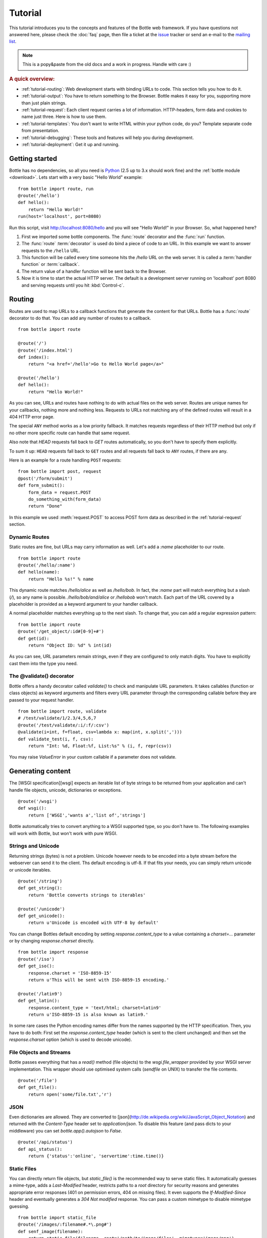 .. module:: bottle

.. _Apache Server:
.. _Apache: http://www.apache.org/
.. _cherrypy: http://www.cherrypy.org/
.. _decorator: http://docs.python.org/glossary.html#term-decorator
.. _fapws3: http://github.com/william-os4y/fapws3
.. _flup: http://trac.saddi.com/flup
.. _http_code: http://www.w3.org/Protocols/rfc2616/rfc2616-sec10.html
.. _http_method: http://www.w3.org/Protocols/rfc2616/rfc2616-sec9.html
.. _lighttpd: http://www.lighttpd.net/
.. _mako: http://www.makotemplates.org/
.. _mod_wsgi: http://code.google.com/p/modwsgi/
.. _paste: http://pythonpaste.org/
.. _Pound: http://www.apsis.ch/pound/
.. _wsgi: http://www.wsgi.org/wsgi/
.. _issue: http://github.com/defnull/bottle/issues
.. _Python: http://python.org/
.. _testing: http://github.com/defnull/bottle/raw/master/bottle.py

========
Tutorial
========

This tutorial introduces you to the concepts and features of the Bottle web framework. If you have questions not answered here, please check the :doc:`faq` page, then file a ticket at the issue_ tracker or send an e-mail to the `mailing list <mailto:bottlepy@googlegroups.com>`_.

.. note::

    This is a popy&paste from the old docs and a work in progress. Handle with care :)

.. rubric:: A quick overview:

* :ref:`tutorial-routing`: Web development starts with binding URLs to code. This section tells you how to do it.
* :ref:`tutorial-output`: You have to return something to the Browser. Bottle makes it easy for you, supporting more than just plain strings.
* :ref:`tutorial-request`: Each client request carries a lot of information. HTTP-headers, form data and cookies to name just three. Here is how to use them.
* :ref:`tutorial-templates`: You don't want to write HTML within your python code, do you? Template separate code from presentation.
* :ref:`tutorial-debugging`: These tools and features will help you during development.
* :ref:`tutorial-deployment`: Get it up and running.






Getting started
===================

Bottle has no dependencies, so all you need is Python_ (2.5 up to 3.x should work fine) and the :ref:`bottle module <download>`. Lets start with a very basic "Hello World" example::

    from bottle import route, run
    @route('/hello')
    def hello():
        return "Hello World!"
    run(host='localhost', port=8080)

Run this script, visit http://localhost:8080/hello and you will see "Hello World!" in your Browser. So, what happened here?

1. First we imported some bottle components. The :func:`route` decorator and the :func:`run` function. 
2. The :func:`route` :term:`decorator` is used do bind a piece of code to an URL. In this example we want to answer requests to the ``/hello`` URL.
3. This function will be called every time someone hits the `/hello` URL on the web server. It is called a :term:`handler function` or :term:`callback`.
4. The return value of a handler function will be sent back to the Browser.
5. Now it is time to start the actual HTTP server. The default is a development server running on 'localhost' port 8080 and serving requests until you hit :kbd:`Control-c`.





.. _tutorial-routing:

Routing
================================================================================

Routes are used to map URLs to a callback functions that generate the content for that URLs. Bottle has a :func:`route` decorator to do that. You can add any number of routes to a callback.

::

    from bottle import route
    
    @route('/')
    @route('/index.html')
    def index():
        return "<a href='/hello'>Go to Hello World page</a>"
    
    @route('/hello')
    def hello():
        return "Hello World!"

As you can see, URLs and routes have nothing to do with actual files on the web server. Routes are unique names for your callbacks, nothing more and nothing less. Requests to URLs not matching any of the defined routes will result in a 404 HTTP error page.



.. rubric:: HTTP Request Methods

  The :func:`route` decorator has an optional keyword argument called ``method`` which defaults to ``method='GET'``; only GET requests get answered by that routes. Possible values are `POST`, `PUT`, `DELETE`, `HEAD` or any other [HTTP request method][http_method] you want to listen to. As an alternative, you can use the :func:`get()`, :func:`post()`, :func:`put()` and :func:`delete()` aliases.

The special ``ANY`` method works as a low priority fallback. It matches requests regardless of their HTTP method but only if no other more specific route can handle that same request.

Also note that `HEAD` requests fall back to `GET` routes automatically, so you don't have to specify them explicitly.

To sum it up: ``HEAD`` requests fall back to ``GET`` routes and all requests fall back to ``ANY`` routes, if there are any. 

Here is an example for a route handling ``POST`` requests::

    from bottle import post, request
    @post('/form/submit')
    def form_submit():
        form_data = request.POST
        do_something_with(form_data)
        return "Done"

In this example we used :meth:`request.POST` to access POST form data as described in the :ref:`tutorial-request` section.



.. _tutorial-dynamic-routes:

Dynamic Routes
--------------------------------------------------------------------------------

Static routes are fine, but URLs may carry information as well. Let's add a `:name` placeholder to our route.

::

    from bottle import route
    @route('/hello/:name')
    def hello(name):
        return "Hello %s!" % name

This dynamic route matches `/hello/alice` as well as `/hello/bob`. In fact, the `:name` part will match everything but a slash (`/`), so any name is possible. `/hello/bob/and/alice` or `/hellobob` won't match. Each part of the URL covered by a placeholder is provided as a keyword argument to your handler callback.

A normal placeholder matches everything up to the next slash. To change that, you can add a regular expression pattern::

    from bottle import route
    @route('/get_object/:id#[0-9]+#')
    def get(id):
        return "Object ID: %d" % int(id)

As you can see, URL parameters remain strings, even if they are configured to only match digits. You have to explicitly cast them into the type you need.



The @validate() decorator
--------------------------------------------------------------------------------

Bottle offers a handy decorator called `validate()` to check and manipulate URL parameters. It takes callables (function or class objects) as keyword arguments and filters every URL parameter through the corresponding callable before they are passed to your request handler.

::

    from bottle import route, validate
    # /test/validate/1/2.3/4,5,6,7
    @route('/test/validate/:i/:f/:csv')
    @validate(i=int, f=float, csv=lambda x: map(int, x.split(',')))
    def validate_test(i, f, csv):
        return "Int: %d, Float:%f, List:%s" % (i, f, repr(csv))

You may raise `ValueError` in your custom callable if a parameter does not validate.





.. _tutorial-output:

Generating content
================================================================================

The [WSGI specification][wsgi] expects an iterable list of byte strings to be returned from your application and can't handle file objects, unicode, dictionaries or exceptions.

::

    @route('/wsgi')
    def wsgi():
        return ['WSGI','wants a','list of','strings']

Bottle automatically tries to convert anything to a WSGI supported type, so you
don't have to. The following examples will work with Bottle, but won't work with
pure WSGI.



Strings and Unicode
--------------------------------------------------------------------------------

Returning strings (bytes) is not a problem. Unicode however needs to be encoded into a byte stream before 
the webserver can send it to the client. Ths default encoding is utf-8. If that fits your needs, you can 
simply return unicode or unicode iterables.

::

    @route('/string')
    def get_string():
        return 'Bottle converts strings to iterables'
    
    @route('/unicode')
    def get_unicode():
        return u'Unicode is encoded with UTF-8 by default'

You can change Bottles default encoding by setting `response.content_type` to a value containing a `charset=...` parameter or by changing `response.charset` directly.

::

    from bottle import response
    @route('/iso')
    def get_iso():
        response.charset = 'ISO-8859-15'
        return u'This will be sent with ISO-8859-15 encoding.'

    @route('/latin9')
    def get_latin():
        response.content_type = 'text/html; charset=latin9'
        return u'ISO-8859-15 is also known as latin9.'

In some rare cases the Python encoding names differ from the names supported by the HTTP specification. Then, you have to do both: First set the `response.content_type` header (which is sent to the client unchanged) and then set the `response.charset` option (which is used to decode unicode).



File Objects and Streams
--------------------------------------------------------------------------------

Bottle passes everything that has a `read()` method (file objects) to the `wsgi.file_wrapper` provided by your WSGI server implementation. This wrapper should use optimised system calls (`sendfile` on UNIX) to transfer the file contents.

::

    @route('/file')
    def get_file():
        return open('some/file.txt','r')



JSON
--------------------------------------------------------------------------------

Even dictionaries are allowed. They are converted to [json](http://de.wikipedia.org/wiki/JavaScript_Object_Notation) and returned with the `Content-Type` header set to `application/json`. To disable this feature (and pass dicts to your middleware) you can set `bottle.app().autojson` to `False`.

::

    @route('/api/status')
    def api_status():
        return {'status':'online', 'servertime':time.time()}



Static Files
--------------------------------------------------------------------------------

You can directly return file objects, but `static_file()` is the recommended way to serve static files. It automatically guesses a mime-type, adds a `Last-Modified` header, restricts paths to a `root` directory for security reasons and generates appropriate error responses (401 on permission errors, 404 on missing files). It even supports the `If-Modified-Since` header and eventually generates a `304 Not modified` response. You can pass a custom mimetype to disable mimetype guessing.

::

    from bottle import static_file
    @route('/images/:filename#.*\.png#')
    def senf_image(filename):
        return static_file(filename, root='/path/to/image/files', mimetype='image/png')
    
    @route('/static/:filename')
    def send_file(filename):
        return static_file(filename, root='/path/to/static/files')

You can raise the return value of `static_file()` as an exception if you really need to. The raised `HTTPResponse` exception is handled by the Bottle framework. 



HTTPError, HTTPResponse and Redirects
--------------------------------------------------------------------------------

The `abort(code[, message])` function is used to generate [HTTP error pages][http_code].

::

    from bottle import route, redirect, abort
    @route('/restricted')
    def restricted():
        abort(401, "Sorry, access denied.")

To redirect a client to a different URL, you can send a `303 See Other` response with the `Location` header set to the new URL. `redirect(url[, code])` does that for you. You may provide a different HTTP status code as a second parameter.

::

    from bottle import redirect
    @route('/wrong/url')
    def wrong():
        redirect("/right/url")

Both functions interrupt your handler code by raising a `HTTPError` exception.

You can return `HTTPError` exceptions instead of raising them. This is faster than raising and capturing Exceptions, but does exactly the same.

::

    from bottle import HTTPError
    @route('/denied')
    def denied():
        return HTTPError(401, 'Access denied!')



Exceptions
--------------------------------------------------------------------------------

All exceptions other than `HTTPResponse` or `HTTPError` will result in a `500 Internal Server Error` response, so they won't crash your WSGI server. You can turn off this behaviour to handle exceptions in your middleware by setting `bottle.app().catchall` to `False`.





.. _tutorial-request:

Working with HTTP Requests
================================================================================

Bottle parses the HTTP request data into a thread-save `request` object and provides some useful tools and methods to access this data. Most of the parsing happens on demand, so you won't see any overhead if you don't need the result. Here is a short summary:

* `request[key]`: A shortcut for `request.environ[key]`
* `request.environ`: WSGI environment dictionary. Use this with care.
* `request.app`: Currently used Bottle instance (same as `bottle.app()`)
* `request.method`: HTTP request-method (GET,POST,PUT,DELETE,...).
* `request.query_string`: HTTP query-string (http://host/path?query_string)
* `request.path`: Path string that matched the current route.
* `request.fullpath`: Full path including the `SCRIPT_NAME` part.
* `request.url`: The full URL as requested by the client (including `http(s)://` and hostname)
* `request.input_length` The Content-Length header (if present) as an integer.
* `request.header`: HTTP header dictionary.
* `request.GET`: The parsed content of `request.query_string` as a dict. Each value may be a string or a list of strings.
* `request.POST`: A dict containing parsed form data. Supports URL- and multipart-encoded form data. Each value may be a string, a file or a list of strings or files.
* `request.COOKIES`: The cookie data as a dict.
* `request.params`: A dict containing both, `request.GET` and `request.POST` data.
* `request.body`: The HTTP body of the request as a buffer object.
* `request.auth`: HTTP authorisation data as a named tuple. (experimental)
* `request.get_cookie(key[, default])`: Returns a specific cookie and decodes secure cookies. (experimental)



Cookies
--------------------------------------------------------------------------------

Bottle stores cookies sent by the client in a dictionary called `request.COOKIES`. To create new cookies, the method `response.set_cookie(name, value[, **params])` is used. It accepts additional parameters as long as they are valid cookie attributes supported by [SimpleCookie](http://docs.python.org/library/cookie.html#morsel-objects).

::

    from bottle import response
    response.set_cookie('key','value', path='/', domain='example.com', secure=True, expires=+500, ...)

To set the `max-age` attribute use the `max_age` name.

TODO: It is possible to store python objects and lists in cookies. This produces signed cookies, which are pickled and unpickled automatically. 



GET and POST values
--------------------------------------------------------------------------------

Query strings and/or POST form submissions are parsed into dictionaries and made
available as `request.GET` and `request.POST`. Multiple values per
key are possible, so each value of these dictionaries may contain a string
or a list of strings.

You can use `.getone(key[, default])` to get a single value only.

::

    from bottle import route, request
    @route('/search', method='POST')
    def do_search():
        query = request.POST.getone('query', '').strip()
        if not query:
            return "You didn't supply a search query."
        else:
            return 'You searched for %s.' % query



File Uploads
--------------------------------------------------------------------------------

Bottle handles file uploads similar to normal POST form data. Instead of strings, you will get file-like objects. 

::

    from bottle import route, request
    @route('/upload', method='POST')
    def do_upload():
        datafile = request.POST.get('datafile')
        return datafile.read()

Here is an example HTML Form for file uploads::

    <form action="/upload" method="post" enctype="multipart/form-data">
      <input name="datafile" type="file" />
    </form>





.. _tutorial-templates:

Templates
================================================================================

Bottle uses its own little template engine by default. You can use a template by
calling `template(template_name, **template_arguments)` and returning
the result.

::

    @route('/hello/:name')
    def hello(name):
        return template('hello_template', username=name)

This will load the template `hello_template.tpl` with the `username` variable set to the URL `:name` part and return the result as a string.

The `hello_template.tpl` file could look like this::

    <h1>Hello {{username}}</h1>
    <p>How are you?</p>



Template search path
--------------------------------------------------------------------------------

The list `bottle.TEMPLATE_PATH` is used to map template names to actual 
file names. By default, this list contains `['./%s.tpl', './views/%s.tpl']`.



Template caching
--------------------------------------------------------------------------------

Templates are cached in memory after compilation. Modifications made to 
the template file will have no affect until you clear the template 
cache. Call `bottle.TEMPLATES.clear()` to do so.



Template Syntax
--------------------------------------------------------------------------------

The template syntax is a very thin layer around the Python language. 
It's main purpose is to ensure correct indention of blocks, so you 
can format your template without worrying about indentions. Here is the 
complete syntax description:

* `%...` starts a line of python code. You don't have to worry about indentions. Bottle handles that for you.
* `%end` closes a Python block opened by `%if ...`, `%for ...` or other block statements. Explicitly closing of blocks is required.
* `{{...}}` prints the result of the included python statement.
* `%include template_name optional_arguments` allows you to include other templates.
* Every other line is returned as text.

Example::

    %header = 'Test Template'
    %items = [1,2,3,'fly']
    %include http_header title=header, use_js=['jquery.js', 'default.js']
    <h1>{{header.title()}}</h1>
    <ul>
    %for item in items:
      <li>
        %if isinstance(item, int):
          Zahl: {{item}}
        %else:
          %try:
            Other type: ({{type(item).__name__}}) {{repr(item)}}
          %except:
            Error: Item has no string representation.
          %end try-block (yes, you may add comments here)
        %end
        </li>
      %end
    </ul>
    %include http_footer





.. _tutorial-debugging:

Development
================================================================================

Bottle has two features that may be helpfull during development.



Debug Mode
--------------------------------------------------------------------------------

In debug mode, bottle is much more verbose and tries to help you finding 
bugs. You should never use debug mode in production environments.

::

    import bottle
    bottle.debug(True)

This does the following:

* Exceptions will print a stacktrace
* Error pages will contain that stacktrace
* Templates will not be cached.



Auto Reloading
--------------------------------------------------------------------------------

During development, you have to restart the server a lot to test your 
recent changes. The auto reloader can do this for you. Every time you 
edit a module file, the reloader restarts the server process and loads 
the newest version of your code. 

::

    from bottle import run
    run(reloader=True)

How it works: The main process will not start a server, but spawn a new 
child process using the same command line agruments used to start the 
main process. All module level code is executed at least twice! Be 
carefull.

The child process will have `os.environ['BOTTLE_CHILD']` set to `true` 
and start as a normal non-reloading app server. As soon as any of the 
loaded modules changes, the child process is terminated and respawned by 
the main process. Changes in template files will not trigger a reload. 
Please use debug mode to deactivate template caching.

The reloading depends on the ability to stop the child process. If you are
running on Windows or any other operating system not supporting 
`signal.SIGINT` (which raises `KeyboardInterrupt` in Python), 
`signal.SIGTERM` is used to kill the child. Note that exit handlers and 
finally clauses, etc., are not executed after a `SIGTERM`.


.. _tutorial-deployment:

Deployment
================================================================================

Bottle uses the build-in `wsgiref.SimpleServer` by default. This non-threading
HTTP server is perfectly fine for development and early production,
but may become a performance bottleneck when server load increases.

There are three ways to eliminate this bottleneck:

* Use a multi-threaded server adapter
* Spread the load between multiple bottle instances
* Do both



Multi-Threaded Server
--------------------------------------------------------------------------------

The easiest way to increase performance is to install a multi-threaded and
WSGI-capable HTTP server like [Paste][paste], [flup][flup], [cherrypy][cherrypy]
or [fapws3][fapws3] and use the corresponding bottle server-adapter.

::

    from bottle import PasteServer, FlupServer, FapwsServer, CherryPyServer
    bottle.run(server=PasteServer) # Example
    
If bottle is missing an adapter for your favorite server or you want to tweak
the server settings, you may want to manually set up your HTTP server and use
`bottle.default_app()` to access your WSGI application.

::

    def run_custom_paste_server(self, host, port):
        myapp = bottle.default_app()
        from paste import httpserver
        httpserver.serve(myapp, host=host, port=port)



Multiple Server Processes
--------------------------------------------------------------------------------

A single Python process can only utilise one CPU at a time, even if 
there are more CPU cores available. The trick is to balance the load 
between multiple independent Python processes to utilise all of your 
CPU cores.

Instead of a single Bottle application server, you start one instances 
of your server for each CPU core available using different local port 
(localhost:8080, 8081, 8082, ...). Then a high performance load 
balancer acts as a reverse proxy and forwards each new requests to 
a random Bottle processes, spreading the load between all available 
backed server instances. This way you can use all of your CPU cores and 
even spread out the load between different physical servers.

But there are a few drawbacks:

* You can't easily share data between multiple Python processes.
* It takes a lot of memory to run several copies of Python and Bottle at the same time.

One of the fastest load balancer available is Pound_ but most common web servers have a proxy-module that can do the work just fine.

I'll add examples for lighttpd_ and 
Apache_ web servers soon.

Using WSGI and Middleware
--------------------------------------------------------------------------------

A call to `bottle.default_app()` returns your WSGI application. After applying as many WSGI middleware modules as you like, you can tell 
`bottle.run()` to use your wrapped application, instead of the default one.

::

    from bottle import default_app, run
    app = default_app()
    newapp = YourMiddleware(app)
    run(app=newapp)

.. rubric: How default_app() works

Bottle creates a single instance of `bottle.Bottle()` and uses it as a default for most of the modul-level decorators and the `bottle.run()` routine. 
`bottle.default_app()` returns (or changes) this default. You may, however, create your own instances of `bottle.Bottle()`.

::

    from bottle import Bottle, run
    mybottle = Bottle()
    @mybottle.route('/')
    def index():
      return 'default_app'
    run(app=mybottle)

Apache mod_wsgi
--------------------------------------------------------------------------------

Instead of running your own HTTP server from within Bottle, you can 
attach Bottle applications to an `Apache server`_ using 
mod_wsgi_ and Bottle's WSGI interface.

All you need is an ``app.wsgi`` file that provides an 
``application`` object. This object is used by mod_wsgi to start your 
application and should be a WSGI conform Python callable.

File ``/var/www/yourapp/app.wsgi``::

    # Change working directory so relative paths (and template lookup) work again
    os.chdir(os.path.dirname(__file__))
    
    import bottle
    # ... add or import your bottle app code here ...
    # Do NOT use bottle.run() with mod_wsgi
    application = bottle.default_app()

The Apache configuration may look like this::

    <VirtualHost *>
        ServerName example.com
        
        WSGIDaemonProcess yourapp user=www-data group=www-data processes=1 threads=5
        WSGIScriptAlias / /var/www/yourapp/app.wsgi
        
        <Directory /var/www/yourapp>
            WSGIProcessGroup yourapp
            WSGIApplicationGroup %{GLOBAL}
            Order deny,allow
            Allow from all
        </Directory>
    </VirtualHost>



Google AppEngine
--------------------------------------------------------------------------------

I didn't test this myself but several Bottle users reported that this 
works just fine::

    import bottle
    from google.appengine.ext.webapp import util 
    # ... add or import your bottle app code here ...
    # Do NOT use bottle.run() with AppEngine
    util.run_wsgi_app(bottle.default_app())




Good old CGI
--------------------------------------------------------------------------------

CGI is slow as hell, but it works::

    import bottle
    # ... add or import your bottle app code here ...
    bottle.run(server=bottle.CGIServer)





.. _tutorial-glossary:

Glossary
========

.. glossary::

   decorator
      A function returning another function, usually applied as a function transformation using the ``@decorator`` syntax. See `python documentation for function definition  <http://docs.python.org/reference/compound_stmts.html#function>`_ for more about decorators.

   environ
      A structure where information about all documents under the root is
      saved, and used for cross-referencing.  The environment is pickled
      after the parsing stage, so that successive runs only need to read
      and parse new and changed documents.

   source directory
      The directory which, including its subdirectories, contains all
      source files for one Sphinx project.

